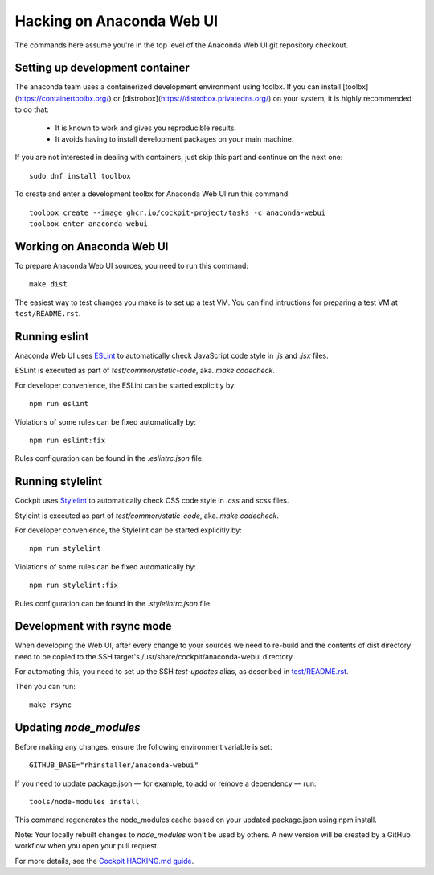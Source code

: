 Hacking on Anaconda Web UI
==========================

The commands here assume you're in the top level of the Anaconda Web UI git
repository checkout.

Setting up development container
--------------------------------

The anaconda team uses a containerized development environment using toolbx.
If you can install [toolbx](https://containertoolbx.org/) or
[distrobox](https://distrobox.privatedns.org/) on your system, it is highly
recommended to do that:

 - It is known to work and gives you reproducible results.
 - It avoids having to install development packages on your main machine.

If you are not interested in dealing with containers, just skip this part and continue on the next one::

    sudo dnf install toolbox

To create and enter a development toolbx for Anaconda Web UI run this command::

    toolbox create --image ghcr.io/cockpit-project/tasks -c anaconda-webui
    toolbox enter anaconda-webui


Working on Anaconda Web UI
--------------------------

To prepare Anaconda Web UI sources, you need to run this command::

    make dist

The easiest way to test changes you make is to set up a test VM.
You can find intructions for preparing a test VM at ``test/README.rst``.

Running eslint
--------------

Anaconda Web UI uses `ESLint <https://eslint.org/>`_ to automatically check
JavaScript code style in `.js` and `.jsx` files.

ESLint is executed as part of `test/common/static-code`, aka. `make codecheck`.

For developer convenience, the ESLint can be started explicitly by::

    npm run eslint

Violations of some rules can be fixed automatically by::

    npm run eslint:fix

Rules configuration can be found in the `.eslintrc.json` file.

Running stylelint
------------------

Cockpit uses `Stylelint <https://stylelint.io/>`_ to automatically check CSS code
style in `.css` and `scss` files.

Styleint is executed as part of `test/common/static-code`, aka. `make codecheck`.

For developer convenience, the Stylelint can be started explicitly by::

    npm run stylelint

Violations of some rules can be fixed automatically by::

    npm run stylelint:fix

Rules configuration can be found in the `.stylelintrc.json` file.

Development with rsync mode
---------------------------

When developing the Web UI, after every change to your sources we need to re-build
and the contents of dist directory need to be copied to the SSH target's
/usr/share/cockpit/anaconda-webui directory.

For automating this, you need to set up the SSH `test-updates` alias,
as described in `<test/README.rst>`_.

Then you can run::

    make rsync

Updating `node_modules`
----------------------

Before making any changes, ensure the following environment variable is set::

    GITHUB_BASE="rhinstaller/anaconda-webui"

If you need to update package.json — for example, to add or remove a dependency — run::

    tools/node-modules install

This command regenerates the node_modules cache based on your updated package.json using npm install.

Note: Your locally rebuilt changes to `node_modules` won't be used by others.  A new
version will be created by a GitHub workflow when you open your pull request.

For more details, see the `Cockpit HACKING.md guide <https://github.com/cockpit-project/cockpit/blob/main/HACKING.md#updating-node_modules>`_.
